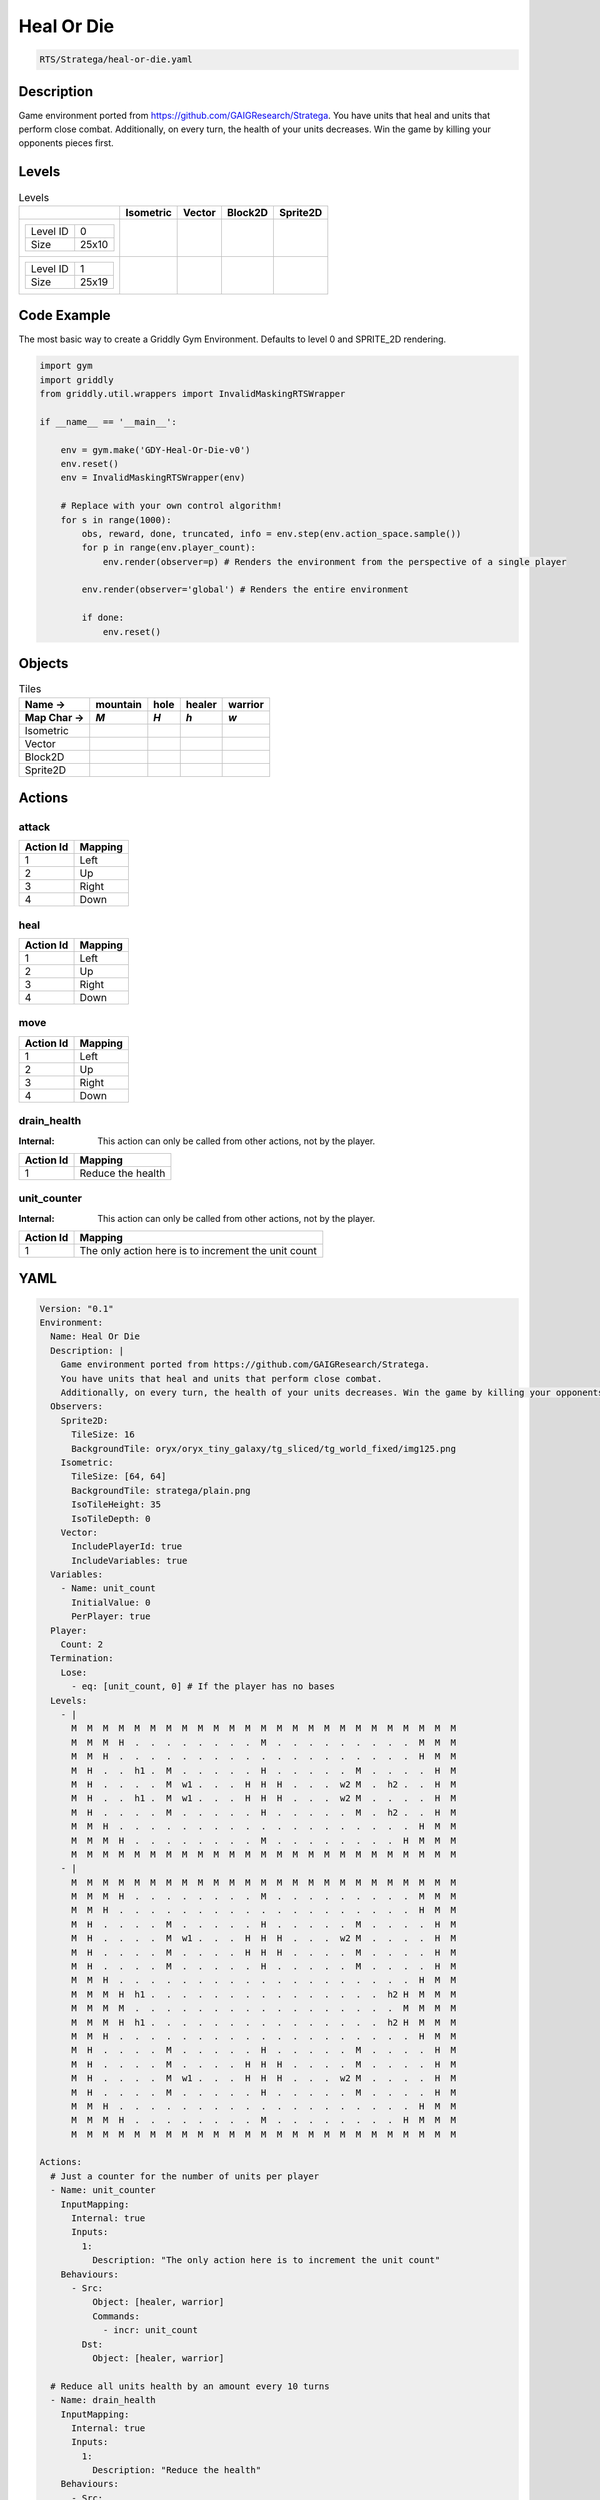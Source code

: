 .. _doc_heal_or_die:

Heal Or Die
===========

.. code-block::

   RTS/Stratega/heal-or-die.yaml

Description
-------------

Game environment ported from https://github.com/GAIGResearch/Stratega. 
You have units that heal and units that perform close combat. 
Additionally, on every turn, the health of your units decreases. Win the game by killing your opponents pieces first.


Levels
---------

.. list-table:: Levels
   :class: level-gallery
   :header-rows: 1

   * - 
     - Isometric
     - Vector
     - Block2D
     - Sprite2D
   * - .. list-table:: 

          * - Level ID
            - 0
          * - Size
            - 25x10
     - .. thumbnail:: img/Heal_Or_Die-level-Isometric-0.png
     - .. thumbnail:: img/Heal_Or_Die-level-Vector-0.png
     - .. thumbnail:: img/Heal_Or_Die-level-Block2D-0.png
     - .. thumbnail:: img/Heal_Or_Die-level-Sprite2D-0.png
   * - .. list-table:: 

          * - Level ID
            - 1
          * - Size
            - 25x19
     - .. thumbnail:: img/Heal_Or_Die-level-Isometric-1.png
     - .. thumbnail:: img/Heal_Or_Die-level-Vector-1.png
     - .. thumbnail:: img/Heal_Or_Die-level-Block2D-1.png
     - .. thumbnail:: img/Heal_Or_Die-level-Sprite2D-1.png

Code Example
------------

The most basic way to create a Griddly Gym Environment. Defaults to level 0 and SPRITE_2D rendering.

.. code-block:: python


   import gym
   import griddly
   from griddly.util.wrappers import InvalidMaskingRTSWrapper

   if __name__ == '__main__':

       env = gym.make('GDY-Heal-Or-Die-v0')
       env.reset()
       env = InvalidMaskingRTSWrapper(env)

       # Replace with your own control algorithm!
       for s in range(1000):
           obs, reward, done, truncated, info = env.step(env.action_space.sample())
           for p in range(env.player_count):
               env.render(observer=p) # Renders the environment from the perspective of a single player

           env.render(observer='global') # Renders the entire environment
        
           if done:
               env.reset()


Objects
-------

.. list-table:: Tiles
   :header-rows: 2

   * - Name ->
     - mountain
     - hole
     - healer
     - warrior
   * - Map Char ->
     - `M`
     - `H`
     - `h`
     - `w`
   * - Isometric
     - .. image:: img/Heal_Or_Die-tile-mountain-Isometric.png
     - .. image:: img/Heal_Or_Die-tile-hole-Isometric.png
     - .. image:: img/Heal_Or_Die-tile-healer-Isometric.png
     - .. image:: img/Heal_Or_Die-tile-warrior-Isometric.png
   * - Vector
     - .. image:: img/Heal_Or_Die-tile-mountain-Vector.png
     - .. image:: img/Heal_Or_Die-tile-hole-Vector.png
     - .. image:: img/Heal_Or_Die-tile-healer-Vector.png
     - .. image:: img/Heal_Or_Die-tile-warrior-Vector.png
   * - Block2D
     - .. image:: img/Heal_Or_Die-tile-mountain-Block2D.png
     - .. image:: img/Heal_Or_Die-tile-hole-Block2D.png
     - .. image:: img/Heal_Or_Die-tile-healer-Block2D.png
     - .. image:: img/Heal_Or_Die-tile-warrior-Block2D.png
   * - Sprite2D
     - .. image:: img/Heal_Or_Die-tile-mountain-Sprite2D.png
     - .. image:: img/Heal_Or_Die-tile-hole-Sprite2D.png
     - .. image:: img/Heal_Or_Die-tile-healer-Sprite2D.png
     - .. image:: img/Heal_Or_Die-tile-warrior-Sprite2D.png


Actions
-------

attack
^^^^^^

.. list-table:: 
   :header-rows: 1

   * - Action Id
     - Mapping
   * - 1
     - Left
   * - 2
     - Up
   * - 3
     - Right
   * - 4
     - Down


heal
^^^^

.. list-table:: 
   :header-rows: 1

   * - Action Id
     - Mapping
   * - 1
     - Left
   * - 2
     - Up
   * - 3
     - Right
   * - 4
     - Down


move
^^^^

.. list-table:: 
   :header-rows: 1

   * - Action Id
     - Mapping
   * - 1
     - Left
   * - 2
     - Up
   * - 3
     - Right
   * - 4
     - Down


drain_health
^^^^^^^^^^^^

:Internal: This action can only be called from other actions, not by the player.

.. list-table:: 
   :header-rows: 1

   * - Action Id
     - Mapping
   * - 1
     - Reduce the health


unit_counter
^^^^^^^^^^^^

:Internal: This action can only be called from other actions, not by the player.

.. list-table:: 
   :header-rows: 1

   * - Action Id
     - Mapping
   * - 1
     - The only action here is to increment the unit count


YAML
----

.. code-block:: YAML

   Version: "0.1"
   Environment:
     Name: Heal Or Die
     Description: |
       Game environment ported from https://github.com/GAIGResearch/Stratega. 
       You have units that heal and units that perform close combat. 
       Additionally, on every turn, the health of your units decreases. Win the game by killing your opponents pieces first.
     Observers:
       Sprite2D:
         TileSize: 16
         BackgroundTile: oryx/oryx_tiny_galaxy/tg_sliced/tg_world_fixed/img125.png
       Isometric:
         TileSize: [64, 64]
         BackgroundTile: stratega/plain.png
         IsoTileHeight: 35
         IsoTileDepth: 0
       Vector:
         IncludePlayerId: true
         IncludeVariables: true
     Variables:
       - Name: unit_count
         InitialValue: 0
         PerPlayer: true
     Player:
       Count: 2
     Termination:
       Lose:
         - eq: [unit_count, 0] # If the player has no bases
     Levels:
       - |
         M  M  M  M  M  M  M  M  M  M  M  M  M  M  M  M  M  M  M  M  M  M  M  M  M
         M  M  M  H  .  .  .  .  .  .  .  .  M  .  .  .  .  .  .  .  .  .  M  M  M
         M  M  H  .  .  .  .  .  .  .  .  .  .  .  .  .  .  .  .  .  .  .  H  M  M
         M  H  .  .  h1 .  M  .  .  .  .  .  H  .  .  .  .  .  M  .  .  .  .  H  M
         M  H  .  .  .  .  M  w1 .  .  .  H  H  H  .  .  .  w2 M  .  h2 .  .  H  M
         M  H  .  .  h1 .  M  w1 .  .  .  H  H  H  .  .  .  w2 M  .  .  .  .  H  M
         M  H  .  .  .  .  M  .  .  .  .  .  H  .  .  .  .  .  M  .  h2 .  .  H  M
         M  M  H  .  .  .  .  .  .  .  .  .  .  .  .  .  .  .  .  .  .  .  H  M  M
         M  M  M  H  .  .  .  .  .  .  .  .  M  .  .  .  .  .  .  .  .  H  M  M  M
         M  M  M  M  M  M  M  M  M  M  M  M  M  M  M  M  M  M  M  M  M  M  M  M  M
       - |
         M  M  M  M  M  M  M  M  M  M  M  M  M  M  M  M  M  M  M  M  M  M  M  M  M
         M  M  M  H  .  .  .  .  .  .  .  .  M  .  .  .  .  .  .  .  .  .  M  M  M
         M  M  H  .  .  .  .  .  .  .  .  .  .  .  .  .  .  .  .  .  .  .  H  M  M
         M  H  .  .  .  .  M  .  .  .  .  .  H  .  .  .  .  .  M  .  .  .  .  H  M
         M  H  .  .  .  .  M  w1 .  .  .  H  H  H  .  .  .  w2 M  .  .  .  .  H  M
         M  H  .  .  .  .  M  .  .  .  .  H  H  H  .  .  .  .  M  .  .  .  .  H  M
         M  H  .  .  .  .  M  .  .  .  .  .  H  .  .  .  .  .  M  .  .  .  .  H  M
         M  M  H  .  .  .  .  .  .  .  .  .  .  .  .  .  .  .  .  .  .  .  H  M  M
         M  M  M  H  h1 .  .  .  .  .  .  .  .  .  .  .  .  .  .  .  h2 H  M  M  M
         M  M  M  M  .  .  .  .  .  .  .  .  .  .  .  .  .  .  .  .  .  M  M  M  M
         M  M  M  H  h1 .  .  .  .  .  .  .  .  .  .  .  .  .  .  .  h2 H  M  M  M
         M  M  H  .  .  .  .  .  .  .  .  .  .  .  .  .  .  .  .  .  .  .  H  M  M
         M  H  .  .  .  .  M  .  .  .  .  .  H  .  .  .  .  .  M  .  .  .  .  H  M
         M  H  .  .  .  .  M  .  .  .  .  H  H  H  .  .  .  .  M  .  .  .  .  H  M
         M  H  .  .  .  .  M  w1 .  .  .  H  H  H  .  .  .  w2 M  .  .  .  .  H  M
         M  H  .  .  .  .  M  .  .  .  .  .  H  .  .  .  .  .  M  .  .  .  .  H  M
         M  M  H  .  .  .  .  .  .  .  .  .  .  .  .  .  .  .  .  .  .  .  H  M  M
         M  M  M  H  .  .  .  .  .  .  .  .  M  .  .  .  .  .  .  .  .  H  M  M  M
         M  M  M  M  M  M  M  M  M  M  M  M  M  M  M  M  M  M  M  M  M  M  M  M  M

   Actions:
     # Just a counter for the number of units per player
     - Name: unit_counter
       InputMapping:
         Internal: true
         Inputs:
           1:
             Description: "The only action here is to increment the unit count"
       Behaviours:
         - Src:
             Object: [healer, warrior]
             Commands:
               - incr: unit_count
           Dst:
             Object: [healer, warrior]

     # Reduce all units health by an amount every 10 turns
     - Name: drain_health
       InputMapping:
         Internal: true
         Inputs:
           1:
             Description: "Reduce the health"
       Behaviours:
         - Src:
             Object: [healer, warrior]
             Commands:
               - sub: [health, 25]
               # if the health is 0 then remove the player
               - exec:
                   Action: drain_health
                   ActionId: 1
                   Delay: 50
               - lt:
                   Arguments: [health, 1]
                   Commands:
                     - remove: true
                     - decr: unit_count
           Dst:
             Object: [healer, warrior]

     - Name: move
       Behaviours:
         # Healer and warrior can move in empty space
         - Src:
             Object: [healer, warrior]
             Commands:
               - mov: _dest
           Dst:
             Object: _empty

         # Healer and warrior can fall into holes
         - Src:
             Object: [healer, warrior]
             Commands:
               - remove: true
               - decr: unit_count
           Dst:
             Object: hole

     - Name: heal
       Behaviours:
         # Healer can heal adjacent warriors and other healers
         - Src:
             # Can only heal units on your own team
             Preconditions:
               - eq: [src._playerId, dst._playerId]
             Object: healer
           Dst:
             Object: [healer, warrior]
             Commands:
               - add: [health, 100]

     - Name: attack
       Behaviours:
         # Warrior can damage adjacent warriors and healers
         - Src:
             # Can only attack units of different players
             Preconditions:
               - neq: [src._playerId, dst._playerId]
             Object: warrior
           Dst:
             Object: [healer, warrior]
             Commands:
               - sub: [health, 25]
               - lt:
                   Arguments: [health, 1]
                   Commands:
                     - remove: true
                     - decr: unit_count

   Objects:
     - Name: mountain
       MapCharacter: M
       Observers:
         Sprite2D:
           - Image: oryx/oryx_tiny_galaxy/tg_sliced/tg_world_fixed/img355.png
         Block2D:
           - Shape: triangle
             Color: [0.6, 0.7, 0.5]
             Scale: 1.0
         Isometric:
           - Image: stratega/rock.png

     - Name: hole
       MapCharacter: H
       Observers:
         Sprite2D:
           - Image: oryx/oryx_tiny_galaxy/tg_sliced/tg_world_fixed/img129.png
         Block2D:
           - Shape: square
             Color: [0.6, 0.2, 0.2]
             Scale: 0.5
         Isometric:
           - Image: stratega/hole.png

     - Name: healer
       MapCharacter: h
       Variables:
         - Name: health
           InitialValue: 150
       InitialActions:
         - Action: drain_health
           ActionId: 1
           Delay: 50
         - Action: unit_counter
           ActionId: 1
       Observers:
         Sprite2D:
           - Image: oryx/oryx_tiny_galaxy/tg_sliced/tg_monsters/tg_monsters_civilian_m_l1.png
         Block2D:
           - Shape: square
             Color: [0.2, 0.2, 0.6]
             Scale: 1.0
         Isometric:
           - Image: stratega/healer.png

     - Name: warrior
       MapCharacter: w
       Variables:
         - Name: health
           InitialValue: 200
       InitialActions:
         - Action: drain_health
           ActionId: 1
           Delay: 50
         - Action: unit_counter
           ActionId: 1
       Observers:
         Sprite2D:
           - Image: oryx/oryx_tiny_galaxy/tg_sliced/tg_monsters/tg_monsters_beast_d1.png
         Block2D:
           - Color: [0.2, 0.6, 0.6]
             Shape: square
             Scale: 0.8
         Isometric:
           - Image: stratega/basicCloseRange.png


